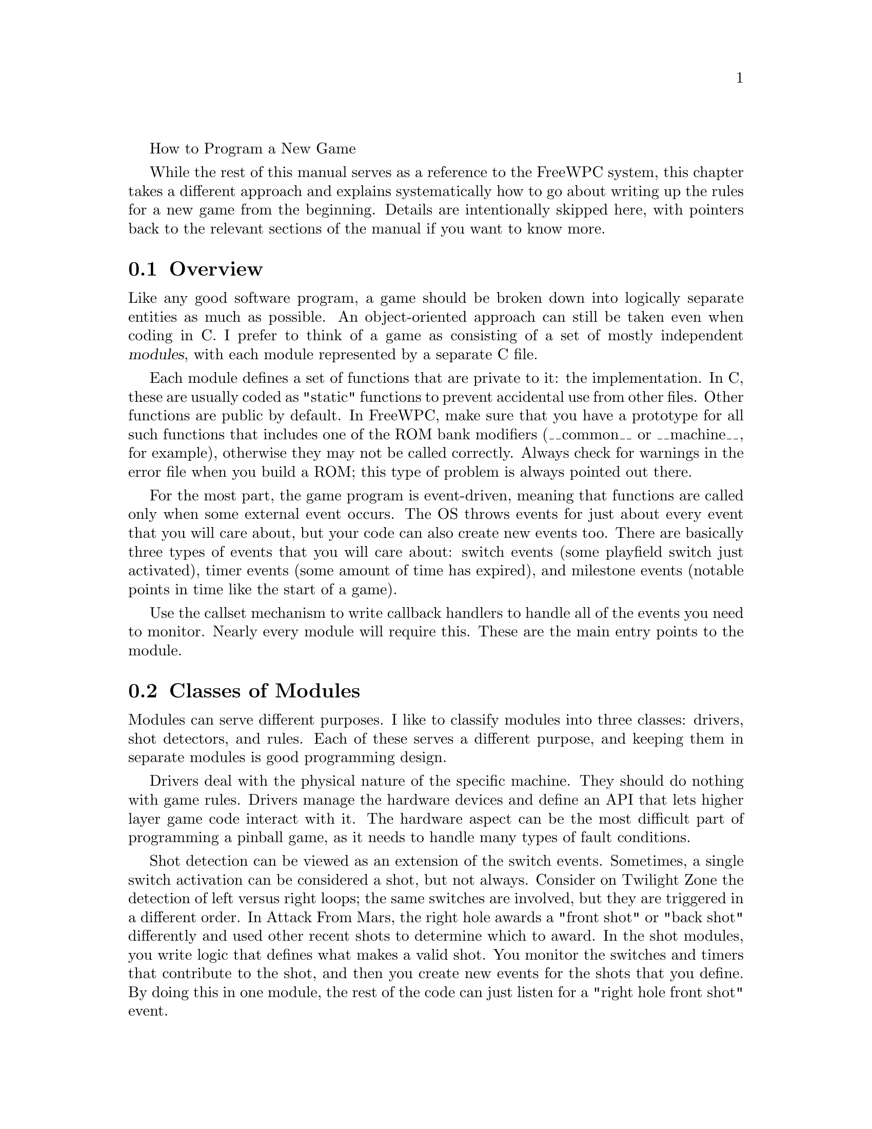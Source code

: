 @menu
* Overview::                A basic description of what FreeWPC is.
* Installation::            How to obtain and install the software.
@end menu

How to Program a New Game

While the rest of this manual serves as a reference to the FreeWPC system,
this chapter takes a different approach and explains systematically how to
go about writing up the rules for a new game from the beginning.  Details
are intentionally skipped here, with pointers back to the relevant sections
of the manual if you want to know more.

@node Overview
@section Overview

Like any good software program, a game should be broken down into logically
separate entities as much as possible.  An object-oriented approach can still
be taken even when coding in C.  I prefer to think of a game as consisting
of a set of mostly independent @dfn{modules}, with each module represented by
a separate C file.

Each module defines a set of functions that are private to it: the implementation.
In C, these are usually coded as "static" functions to prevent accidental use
from other files.  Other functions are public by default.  In FreeWPC, make
sure that you have a prototype for all such functions that includes one of the
ROM bank modifiers (__common__ or __machine__, for example), otherwise they may
not be called correctly.  Always check for warnings in the error file when you
build a ROM; this type of problem is always pointed out there.

For the most part, the game program is event-driven, meaning that functions
are called only when some external event occurs.  The OS throws events for
just about every event that you will care about, but your code can also create
new events too.  There are basically three types of events that you will care
about: switch events (some playfield switch just activated), timer events (some
amount of time has expired), and milestone events (notable points in time like
the start of a game).

Use the callset mechanism to write callback handlers to handle all of the events
you need to monitor.  Nearly every module will require this.  These are the
main entry points to the module.

@node Classes of Modules
@section Classes of Modules

Modules can serve different purposes.  I like to classify modules into three
classes: drivers, shot detectors, and rules.  Each of these serves a different
purpose, and keeping them in separate modules is good programming design.

Drivers deal with the physical nature of the specific machine.
They should do nothing with game rules.  Drivers manage the hardware devices
and define an API that lets higher layer game code interact with it.
The hardware aspect can be the most difficult part of programming a pinball game,
as it needs to handle many types of fault conditions.

Shot detection can be viewed as an extension of the switch events.
Sometimes, a single switch activation can be considered a shot, but not always.
Consider on Twilight Zone the detection of left versus right loops; the same
switches are involved, but they are triggered in a different order.  In
Attack From Mars, the right hole awards a "front shot" or "back shot" differently
and used other recent shots to determine which to award.  In the shot modules,
you write logic that defines what makes a valid shot.  You monitor the switches
and timers that contribute to the shot, and then you create new events for the
shots that you define.  By doing this in one module, the rest of the code
can just listen for a "right hole front shot" event.

Shot detection can be overdone if not careful.  It is best to keep it as simple
as possible.  Compensation for bad switches can be done here, too.

The game rules are at the top of the module stack.  Every timed mode, multiball, or
other game feature should generally have its own file.  They use the shot detection
logic to listen for valid shot events and have their own logic for defining how to
award points and what effects to trigger.

Note that drivers and shot detection should be rules-agnostic; thus, once they
are coded correctly, it should be possible to rewrite the game rules without
changing them.

@node Device Drivers
@section Device Drivers

When you start coding a brand new machine, you must write a machine description file.
This defines the physical switches, lamps, and solenoids for that game.  Doing this is
enough to make all of the low-level APIs work.  These @dfn{binary APIs} allow you to
read switches one by one, turn on/off lamps, and pulse solenoids and flashers.

However, you are not allowed to turn on a solenoid permanently.  A generic API to
do so would be dangerous.  For flashers and ball kicking devices, the pulsing APIs,
which ensure that the device is turned off eventually, are enough.  But for some
devices, you need more control.  To do that, you need to write a device driver.

Here are some examples of drivers:

- Diverters which must be held on for a long period of time.
- Solenoids that are tied to switches, like slingshots and jets, which need fast
response time.  Also motor banks which have home switches.
- Devices where there are multiple outputs working together.  For example, the
clock on TZ uses two motor control lines, one to spin forward and another to
spin backward.

Ball kicking devices are automatically handled by the ball device module.
You write definitions in the [containers] section of the md file to define these.
Other device drivers should be written using a template driver.

@node Shot Detection
@section Shot Detection

@node Game Rules
@section Game Rules

Most modes are OK to overlap and run in parallel; you must explicitly
define how to handle conflicts if this is not wanted.  Rules will listen for shot
events, update state, add to the score, and start display, lamp, and sound effects.

Rules are also the only modules that will need to keep state per-player.  Use the
__local__ modifier to create a per-player variable.  Define flags (not globalflags)
in the machine description to create 1-bit flags.  For trivial rules you can sometimes
keep state directly in the lamp matrix.

Types of rules: static rules, timed modes, multiball modes

Every rule should define the following types of APIs:
- start_game (physical devices only)
- start_player
- start_ball
- available?
- qualified? (running? in grace period?)

- plus other APIs as pertinent to that type of rule
shot->rule mapping

For timed/multiball modes there are predefined APIs...

@node Other Modules
@section Other Modules

Test modules.  These are extensions to the test mode menus and are generally tied
to a particular device driver, but not all drivers will need a test option.




